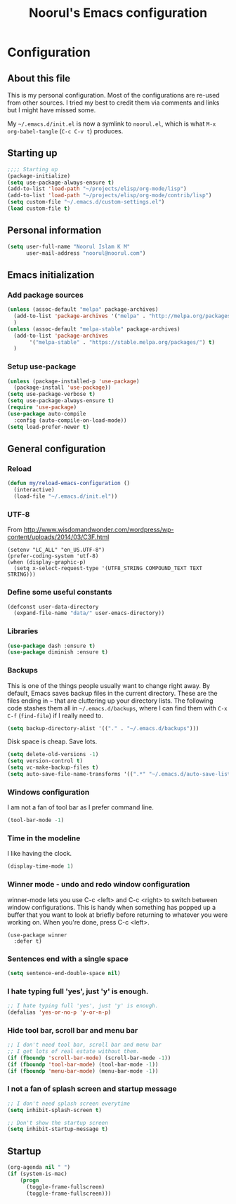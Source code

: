 #+TITLE: Noorul's Emacs configuration
#+OPTIONS: toc:4 h:4
#+STARTUP: showeverything
#+PROPERTY: header-args:emacs-lisp :tangle "~/.emacs.d/noorul.el"

* Configuration
** About this file
This is my personal configuration. Most of the configurations are re-used from
other sources. I tried my best to credit them via comments and links but I might
have missed some.

My =~/.emacs.d/init.el= is now a symlink to =noorul.el=, which is what =M-x
org-babel-tangle= (=C-c C-v t=) produces.
** Starting up
#+begin_src emacs-lisp
;;;; Starting up
(package-initialize)
(setq use-package-always-ensure t)
(add-to-list 'load-path "~/projects/elisp/org-mode/lisp")
(add-to-list 'load-path "~/projects/elisp/org-mode/contrib/lisp")
(setq custom-file "~/.emacs.d/custom-settings.el")
(load custom-file t)
#+end_src

** Personal information
#+begin_src emacs-lisp
(setq user-full-name "Noorul Islam K M"
      user-mail-address "noorul@noorul.com")
#+end_src

** Emacs initialization
*** Add package sources
 #+begin_src emacs-lisp
 (unless (assoc-default "melpa" package-archives)
   (add-to-list 'package-archives '("melpa" . "http://melpa.org/packages/") t)
   )
 (unless (assoc-default "melpa-stable" package-archives)
   (add-to-list 'package-archives
		'("melpa-stable" . "https://stable.melpa.org/packages/") t)
   )
 #+end_src
*** Setup use-package
#+begin_src emacs-lisp
(unless (package-installed-p 'use-package)
  (package-install 'use-package))
(setq use-package-verbose t)
(setq use-package-always-ensure t)
(require 'use-package)
(use-package auto-compile
  :config (auto-compile-on-load-mode))
(setq load-prefer-newer t)
#+end_src

** General configuration
*** Reload

#+begin_src emacs-lisp
(defun my/reload-emacs-configuration ()
  (interactive)
  (load-file "~/.emacs.d/init.el"))
#+end_src
*** UTF-8

From http://www.wisdomandwonder.com/wordpress/wp-content/uploads/2014/03/C3F.html

#+begin_src
(setenv "LC_ALL" "en_US.UTF-8")
(prefer-coding-system 'utf-8)
(when (display-graphic-p)
  (setq x-select-request-type '(UTF8_STRING COMPOUND_TEXT TEXT STRING)))
#+end_src
*** Define some useful constants
#+begin_src emacs-lisp
(defconst user-data-directory
  (expand-file-name "data/" user-emacs-directory))
#+end_src
*** Libraries

#+begin_src emacs-lisp
(use-package dash :ensure t)
(use-package diminish :ensure t)
#+end_src
*** Backups

This is one of the things people usually want to change right away. By default, Emacs saves backup files in the current directory. These are the files ending in =~= that are cluttering up your directory lists. The following code stashes them all in =~/.emacs.d/backups=, where I can find them with =C-x C-f= (=find-file=) if I really need to.

#+begin_src emacs-lisp
(setq backup-directory-alist '(("." . "~/.emacs.d/backups")))
#+end_src

Disk space is cheap. Save lots.

#+begin_src emacs-lisp
(setq delete-old-versions -1)
(setq version-control t)
(setq vc-make-backup-files t)
(setq auto-save-file-name-transforms '((".*" "~/.emacs.d/auto-save-list/" t)))
#+end_src

*** Windows configuration
I am not a fan of tool bar as I prefer command line.

#+begin_src emacs-lisp
(tool-bar-mode -1)
#+end_src

*** Time in the modeline

I like having the clock.

#+begin_src emacs-lisp
(display-time-mode 1)
#+end_src
*** Winner mode - undo and redo window configuration
winner-mode lets you use C-c <left> and C-c <right> to switch between window configurations. This is handy when something has popped up a buffer that you want to look at briefly before returning to whatever you were working on. When you're done, press C-c <left>.
#+begin_src
(use-package winner
  :defer t)
#+end_src

*** Sentences end with a single space
#+begin_src emacs-lisp
(setq sentence-end-double-space nil)
#+end_src
*** I hate typing full 'yes', just 'y' is enough.
#+begin_src emacs-lisp
;; I hate typing full 'yes', just 'y' is enough.
(defalias 'yes-or-no-p 'y-or-n-p)
#+end_src
*** Hide tool bar, scroll bar and menu bar
#+begin_src emacs-lisp
;; I don't need tool bar, scroll bar and menu bar
;; I get lots of real estate without them.
(if (fboundp 'scroll-bar-mode) (scroll-bar-mode -1))
(if (fboundp 'tool-bar-mode) (tool-bar-mode -1))
(if (fboundp 'menu-bar-mode) (menu-bar-mode -1))
#+end_src

*** I not a fan of splash screen and startup message
#+begin_src emacs-lisp
;; I don't need splash screen everytime
(setq inhibit-splash-screen t)

;; Don't show the startup screen
(setq inhibit-startup-message t)
#+end_src
** Startup
#+begin_src emacs-lisp
(org-agenda nil " ")
(if (system-is-mac)
    (progn
      (toggle-frame-fullscreen)
      (toggle-frame-fullscreen)))
#+end_src
